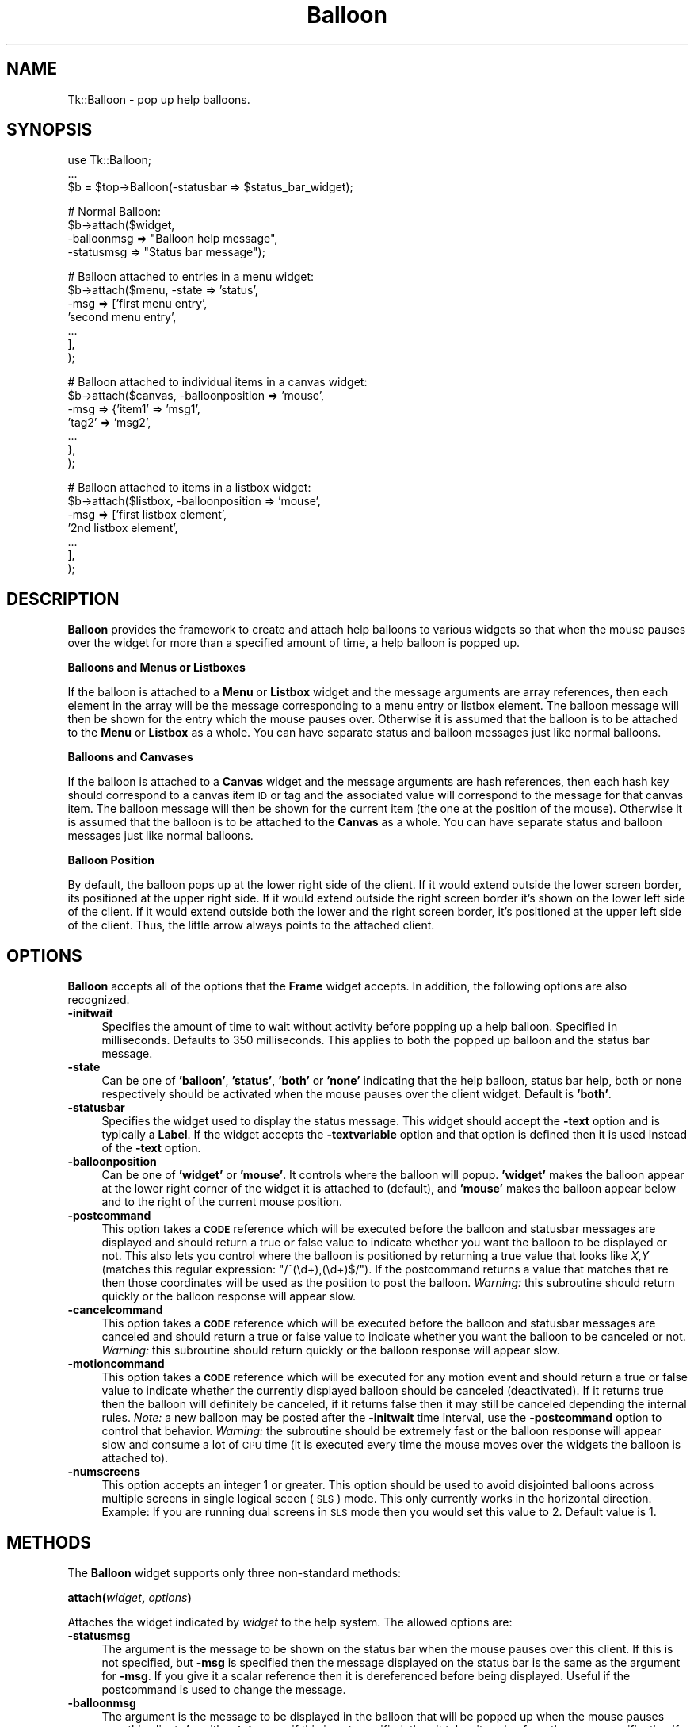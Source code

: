 .\" Automatically generated by Pod::Man v1.37, Pod::Parser v1.3
.\"
.\" Standard preamble:
.\" ========================================================================
.de Sh \" Subsection heading
.br
.if t .Sp
.ne 5
.PP
\fB\\$1\fR
.PP
..
.de Sp \" Vertical space (when we can't use .PP)
.if t .sp .5v
.if n .sp
..
.de Vb \" Begin verbatim text
.ft CW
.nf
.ne \\$1
..
.de Ve \" End verbatim text
.ft R
.fi
..
.\" Set up some character translations and predefined strings.  \*(-- will
.\" give an unbreakable dash, \*(PI will give pi, \*(L" will give a left
.\" double quote, and \*(R" will give a right double quote.  | will give a
.\" real vertical bar.  \*(C+ will give a nicer C++.  Capital omega is used to
.\" do unbreakable dashes and therefore won't be available.  \*(C` and \*(C'
.\" expand to `' in nroff, nothing in troff, for use with C<>.
.tr \(*W-|\(bv\*(Tr
.ds C+ C\v'-.1v'\h'-1p'\s-2+\h'-1p'+\s0\v'.1v'\h'-1p'
.ie n \{\
.    ds -- \(*W-
.    ds PI pi
.    if (\n(.H=4u)&(1m=24u) .ds -- \(*W\h'-12u'\(*W\h'-12u'-\" diablo 10 pitch
.    if (\n(.H=4u)&(1m=20u) .ds -- \(*W\h'-12u'\(*W\h'-8u'-\"  diablo 12 pitch
.    ds L" ""
.    ds R" ""
.    ds C` ""
.    ds C' ""
'br\}
.el\{\
.    ds -- \|\(em\|
.    ds PI \(*p
.    ds L" ``
.    ds R" ''
'br\}
.\"
.\" If the F register is turned on, we'll generate index entries on stderr for
.\" titles (.TH), headers (.SH), subsections (.Sh), items (.Ip), and index
.\" entries marked with X<> in POD.  Of course, you'll have to process the
.\" output yourself in some meaningful fashion.
.if \nF \{\
.    de IX
.    tm Index:\\$1\t\\n%\t"\\$2"
..
.    nr % 0
.    rr F
.\}
.\"
.\" For nroff, turn off justification.  Always turn off hyphenation; it makes
.\" way too many mistakes in technical documents.
.hy 0
.if n .na
.\"
.\" Accent mark definitions (@(#)ms.acc 1.5 88/02/08 SMI; from UCB 4.2).
.\" Fear.  Run.  Save yourself.  No user-serviceable parts.
.    \" fudge factors for nroff and troff
.if n \{\
.    ds #H 0
.    ds #V .8m
.    ds #F .3m
.    ds #[ \f1
.    ds #] \fP
.\}
.if t \{\
.    ds #H ((1u-(\\\\n(.fu%2u))*.13m)
.    ds #V .6m
.    ds #F 0
.    ds #[ \&
.    ds #] \&
.\}
.    \" simple accents for nroff and troff
.if n \{\
.    ds ' \&
.    ds ` \&
.    ds ^ \&
.    ds , \&
.    ds ~ ~
.    ds /
.\}
.if t \{\
.    ds ' \\k:\h'-(\\n(.wu*8/10-\*(#H)'\'\h"|\\n:u"
.    ds ` \\k:\h'-(\\n(.wu*8/10-\*(#H)'\`\h'|\\n:u'
.    ds ^ \\k:\h'-(\\n(.wu*10/11-\*(#H)'^\h'|\\n:u'
.    ds , \\k:\h'-(\\n(.wu*8/10)',\h'|\\n:u'
.    ds ~ \\k:\h'-(\\n(.wu-\*(#H-.1m)'~\h'|\\n:u'
.    ds / \\k:\h'-(\\n(.wu*8/10-\*(#H)'\z\(sl\h'|\\n:u'
.\}
.    \" troff and (daisy-wheel) nroff accents
.ds : \\k:\h'-(\\n(.wu*8/10-\*(#H+.1m+\*(#F)'\v'-\*(#V'\z.\h'.2m+\*(#F'.\h'|\\n:u'\v'\*(#V'
.ds 8 \h'\*(#H'\(*b\h'-\*(#H'
.ds o \\k:\h'-(\\n(.wu+\w'\(de'u-\*(#H)/2u'\v'-.3n'\*(#[\z\(de\v'.3n'\h'|\\n:u'\*(#]
.ds d- \h'\*(#H'\(pd\h'-\w'~'u'\v'-.25m'\f2\(hy\fP\v'.25m'\h'-\*(#H'
.ds D- D\\k:\h'-\w'D'u'\v'-.11m'\z\(hy\v'.11m'\h'|\\n:u'
.ds th \*(#[\v'.3m'\s+1I\s-1\v'-.3m'\h'-(\w'I'u*2/3)'\s-1o\s+1\*(#]
.ds Th \*(#[\s+2I\s-2\h'-\w'I'u*3/5'\v'-.3m'o\v'.3m'\*(#]
.ds ae a\h'-(\w'a'u*4/10)'e
.ds Ae A\h'-(\w'A'u*4/10)'E
.    \" corrections for vroff
.if v .ds ~ \\k:\h'-(\\n(.wu*9/10-\*(#H)'\s-2\u~\d\s+2\h'|\\n:u'
.if v .ds ^ \\k:\h'-(\\n(.wu*10/11-\*(#H)'\v'-.4m'^\v'.4m'\h'|\\n:u'
.    \" for low resolution devices (crt and lpr)
.if \n(.H>23 .if \n(.V>19 \
\{\
.    ds : e
.    ds 8 ss
.    ds o a
.    ds d- d\h'-1'\(ga
.    ds D- D\h'-1'\(hy
.    ds th \o'bp'
.    ds Th \o'LP'
.    ds ae ae
.    ds Ae AE
.\}
.rm #[ #] #H #V #F C
.\" ========================================================================
.\"
.IX Title "Balloon 3"
.TH Balloon 3 "2004-02-28" "perl v5.8.7" "User Contributed Perl Documentation"
.SH "NAME"
Tk::Balloon \- pop up help balloons.
.SH "SYNOPSIS"
.IX Header "SYNOPSIS"
.Vb 3
\&    use Tk::Balloon;
\&    ...
\&    $b = $top->Balloon(-statusbar => $status_bar_widget);
.Ve
.PP
.Vb 4
\&    # Normal Balloon:
\&    $b->attach($widget,
\&               -balloonmsg => "Balloon help message",
\&               -statusmsg => "Status bar message");
.Ve
.PP
.Vb 7
\&    # Balloon attached to entries in a menu widget:
\&    $b->attach($menu, -state => 'status',
\&                      -msg => ['first menu entry',
\&                               'second menu entry',
\&                               ...
\&                              ],
\&              );
.Ve
.PP
.Vb 7
\&    # Balloon attached to individual items in a canvas widget:
\&    $b->attach($canvas, -balloonposition => 'mouse',
\&                        -msg => {'item1' => 'msg1',
\&                                 'tag2'  => 'msg2',
\&                                  ...
\&                                },
\&              );
.Ve
.PP
.Vb 7
\&    # Balloon attached to items in a listbox widget:
\&    $b->attach($listbox, -balloonposition => 'mouse',
\&                         -msg => ['first listbox element',
\&                                  '2nd listbox element',
\&                                  ...
\&                                 ],
\&              );
.Ve
.SH "DESCRIPTION"
.IX Header "DESCRIPTION"
\&\fBBalloon\fR provides the framework to create and attach help
balloons to various widgets so that when the mouse pauses over the
widget for more than a specified amount of time, a help balloon is
popped up.
.Sh "Balloons and Menus or Listboxes"
.IX Subsection "Balloons and Menus or Listboxes"
If the balloon is attached to a \fBMenu\fR or \fBListbox\fR widget and the
message arguments are array references, then each element in the array
will be the message corresponding to a menu entry or listbox element.
The balloon message will then be shown for the entry which the mouse
pauses over. Otherwise it is assumed that the balloon is to be
attached to the \fBMenu\fR or \fBListbox\fR as a whole. You can have
separate status and balloon messages just like normal balloons.
.Sh "Balloons and Canvases"
.IX Subsection "Balloons and Canvases"
If the balloon is attached to a \fBCanvas\fR widget and the message
arguments are hash references, then each hash key should correspond to
a canvas item \s-1ID\s0 or tag and the associated value will correspond to the
message for that canvas item. The balloon message will then be shown for
the current item (the one at the position of the mouse). Otherwise it is
assumed that the balloon is to be attached to the \fBCanvas\fR as a whole.
You can have separate status and balloon messages just like normal
balloons.
.Sh "Balloon Position"
.IX Subsection "Balloon Position"
By default, the balloon pops up at the lower right side of the client.
If it would extend outside the lower screen border, its positioned at the
upper right side. If it would extend outside the right screen border
it's shown on the lower left side of the client. If it would extend
outside both the lower and the right screen border, it's positioned
at the upper left side of the client. Thus, the little arrow always
points to the attached client.
.SH "OPTIONS"
.IX Header "OPTIONS"
\&\fBBalloon\fR accepts all of the options that the \fBFrame\fR widget
accepts. In addition, the following options are also recognized.
.IP "\fB\-initwait\fR" 4
.IX Item "-initwait"
Specifies the amount of time to wait without activity before
popping up a help balloon. Specified in milliseconds. Defaults to
350 milliseconds. This applies to both the popped up balloon and
the status bar message.
.IP "\fB\-state\fR" 4
.IX Item "-state"
Can be one of \fB'balloon'\fR, \fB'status'\fR, \fB'both'\fR or \fB'none'\fR
indicating that the help balloon, status bar help, both or none
respectively should be activated when the mouse pauses over the
client widget. Default is \fB'both'\fR.
.IP "\fB\-statusbar\fR" 4
.IX Item "-statusbar"
Specifies the widget used to display the status message. This
widget should accept the \fB\-text\fR option and is typically a
\&\fBLabel\fR. If the widget accepts the \fB\-textvariable\fR option and
that option is defined then it is used instead of the \fB\-text\fR
option.
.IP "\fB\-balloonposition\fR" 4
.IX Item "-balloonposition"
Can be one of \fB'widget'\fR or \fB'mouse'\fR. It controls where the balloon
will popup. \fB'widget'\fR makes the balloon appear at the lower right
corner of the widget it is attached to (default), and \fB'mouse'\fR makes
the balloon appear below and to the right of the current mouse position.
.IP "\fB\-postcommand\fR" 4
.IX Item "-postcommand"
This option takes a \fB\s-1CODE\s0\fR reference which will be executed before the
balloon and statusbar messages are displayed and should return a true
or false value to indicate whether you want the balloon to be displayed
or not. This also lets you control where the balloon is positioned by
returning a true value that looks like \fIX,Y\fR (matches this regular
expression: \f(CW\*(C`/^(\ed+),(\ed+)$/\*(C'\fR). If the postcommand returns a value that
matches that re then those coordinates will be used as the position to
post the balloon. \fIWarning:\fR this subroutine should return quickly or
the balloon response will appear slow.
.IP "\fB\-cancelcommand\fR" 4
.IX Item "-cancelcommand"
This option takes a \fB\s-1CODE\s0\fR reference which will be executed before the
balloon and statusbar messages are canceled and should return a true
or false value to indicate whether you want the balloon to be canceled
or not. \fIWarning:\fR this subroutine should return quickly or the balloon
response will appear slow.
.IP "\fB\-motioncommand\fR" 4
.IX Item "-motioncommand"
This option takes a \fB\s-1CODE\s0\fR reference which will be executed for any
motion event and should return a true or false value to indicate
whether the currently displayed balloon should be canceled (deactivated).
If it returns true then the balloon will definitely be canceled, if it
returns false then it may still be canceled depending the internal rules.
\&\fINote:\fR a new balloon may be posted after the \fB\-initwait\fR time
interval, use the \fB\-postcommand\fR option to control that behavior.
\&\fIWarning:\fR the subroutine should be extremely fast or the balloon
response will appear slow and consume a lot of \s-1CPU\s0 time (it is executed
every time the mouse moves over the widgets the balloon is attached to).
.IP "\fB\-numscreens\fR" 4
.IX Item "-numscreens"
This option accepts an integer 1 or greater. This option should be used
to avoid disjointed balloons across multiple screens in single logical
sceen (\s-1SLS\s0) mode. This only currently works in the horizontal direction.
Example: If you are running dual screens in \s-1SLS\s0 mode then you would set
this value to 2. Default value is 1.
.SH "METHODS"
.IX Header "METHODS"
The \fBBalloon\fR widget supports only three non-standard methods:
.Sh "\fBattach(\fP\fIwidget\fP, \fIoptions\fP\fB)\fP"
.IX Subsection "attach(widget, options)"
Attaches the widget indicated by \fIwidget\fR to the help system. The
allowed options are:
.IP "\fB\-statusmsg\fR" 4
.IX Item "-statusmsg"
The argument is the message to be shown on the status bar when the
mouse pauses over this client. If this is not specified, but
\&\fB\-msg\fR is specified then the message displayed on the status bar
is the same as the argument for \fB\-msg\fR. If you give it a scalar
reference then it is dereferenced before being displayed. Useful
if the postcommand is used to change the message.
.IP "\fB\-balloonmsg\fR" 4
.IX Item "-balloonmsg"
The argument is the message to be displayed in the balloon that
will be popped up when the mouse pauses over this client. As with
\&\fB\-statusmsg\fR if this is not specified, then it takes its value
from the \fB\-msg\fR specification if any. If neither \fB\-balloonmsg\fR
nor \fB\-msg\fR are specified, or they are the empty string then
no balloon is popped up instead of an empty balloon. If you
give it a scalar reference then it is dereferenced before being
displayed. Useful if the postcommand is used to change the message.
.IP "\fB\-msg\fR" 4
.IX Item "-msg"
The catch-all for \fB\-statusmsg\fR and \fB\-balloonmsg\fR. This is a
convenient way of specifying the same message to be displayed in
both the balloon and the status bar for the client.
.IP "\fB\-initwait\fR" 4
.IX Item "-initwait"
.PD 0
.IP "\fB\-state\fR" 4
.IX Item "-state"
.IP "\fB\-statusbar\fR" 4
.IX Item "-statusbar"
.IP "\fB\-balloonposition\fR" 4
.IX Item "-balloonposition"
.IP "\fB\-postcommand\fR" 4
.IX Item "-postcommand"
.IP "\fB\-cancelcommand\fR" 4
.IX Item "-cancelcommand"
.IP "\fB\-motioncommand\fR" 4
.IX Item "-motioncommand"
.PD
These options allow you to override the balloon's default value for
those option for some of the widgets it is attached to. It accepts the
same values as above and will default to the \fBBalloon\fR's value.
.Sh "\fBdetach(\fP\fIwidget\fP\fB)\fP"
.IX Subsection "detach(widget)"
Detaches the specified \fIwidget\fR from the help system.
.Sh "\fBdestroy\fP"
.IX Subsection "destroy"
Destroys the specified balloon.
.SH "ADVERTISED SUBWIDGETS"
.IX Header "ADVERTISED SUBWIDGETS"
The balloon label is advertised as \f(CW\*(C`message\*(C'\fR.
.SH "EXAMPLES"
.IX Header "EXAMPLES"
See the balloon demo included with the widget demo script that came with
the distribution for examples on various ways to use balloons.
.SH "NOTES"
.IX Header "NOTES"
Because of the overhead associated with each balloon you create (from
tracking the mouse movement to know when to activate and deactivate
them) you will see the best performance (low \s-1CPU\s0 consumption) if you
create as few balloons as possible and attach them to as many widgets
as you can.  In other words, don't create a balloon for each widget
you want to attach one to.
.SH "CAVEATS"
.IX Header "CAVEATS"
Pressing any button will deactivate (cancel) the current balloon,
if one exists. You can usually make the balloon reappear by moving
the mouse a little. Creative use of the 3 command options can help
you out also. If the mouse is over the balloon when a menu is unposted
then the balloon will remain until you move off of it.
.SH "BUGS"
.IX Header "BUGS"
If using balloons attached to listbox entries or canvas items in a
scrolled widget, then the subwidget have to be used:
.PP
.Vb 1
\&    $balloon->attach($w->Subwidget("scrolled"), -msg => ...);
.Ve
.SH "AUTHORS"
.IX Header "AUTHORS"
\&\fBRajappa Iyer\fR rsi@earthling.net did the original coding.
.PP
\&\fBJason A. Smith\fR <smithj4@rpi.edu> added support for menus and made some
other enhancements.
.PP
\&\fBSlaven Rezic\fR <eserte@cs.tu\-berlin.de> added support for canvas items.
.PP
\&\fBGerhard Petrowitsch\fR <gerhard@petrowitsch.de> added intelligent positioning
.PP
\&\fBJack Dunnigan\fR <dunniganj@cpan.org> Made positioning \fImore\fR intelligent and
added support for multiple monitors under single logical screen.
.SH "HISTORY"
.IX Header "HISTORY"
The code and documentation was derived from Balloon.tcl from the
Tix4.0 distribution by Ioi Lam and modified by the above mentioned
authors. This code may be redistributed under the same terms as Perl.
